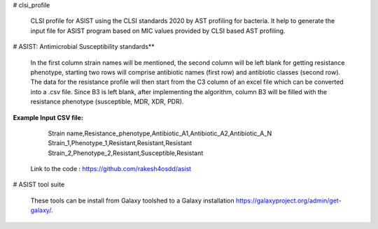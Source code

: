 # clsi_profile

 CLSI profile for ASIST using the CLSI standards 2020 by AST profiling for bacteria. It help to generate the input file for ASIST program based on MIC values provided by CLSI based AST profiling.

# ASIST: Antimicrobial Susceptibility standards**

 In the first column strain names will be mentioned, the second column will be left blank for getting resistance phenotype, starting two rows will comprise antibiotic names (first row) and antibiotic classes (second row). The data for the resistance profile will then start from the C3 column of an excel file which can be converted into a .csv file. Since B3 is left blank, after implementing the algorithm, column B3 will be filled with the resistance phenotype (susceptible, MDR, XDR, PDR).

**Example Input CSV file:**

	Strain name,Resistance_phenotype,Antibiotic_A1,Antibiotic_A2,Antibiotic_A_N
	Strain_1,Phenotype_1,Resistant,Resistant,Resistant
	Strain_2,Phenotype_2,Resistant,Susceptible,Resistant

 Link to the code : https://github.com/rakesh4osdd/asist
 
 
# ASIST tool suite

 These tools can be install from Galaxy toolshed to a Galaxy installation https://galaxyproject.org/admin/get-galaxy/.
